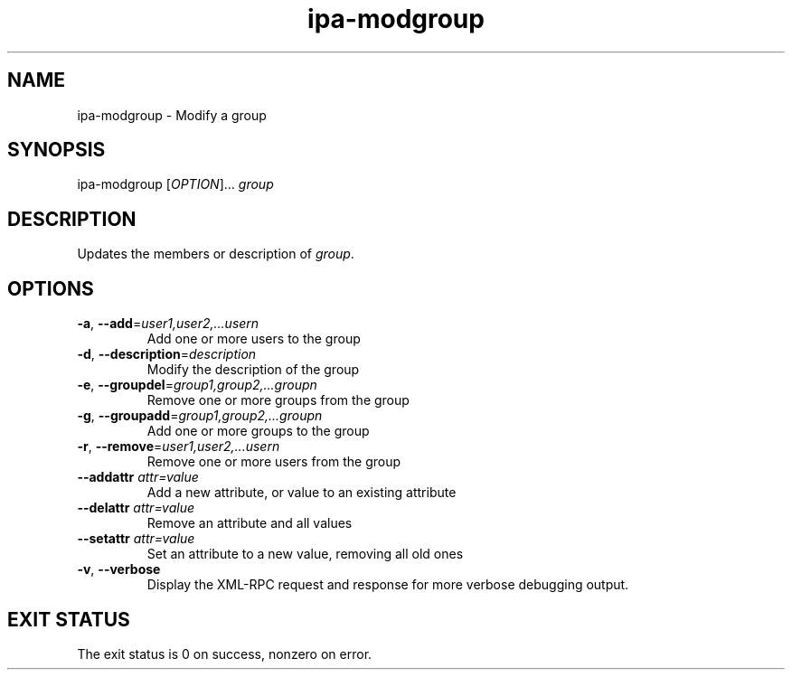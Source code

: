 .\" A man page for ipa-modgroup
.\" Copyright (C) 2007 Red Hat, Inc.
.\" 
.\" This is free software; you can redistribute it and/or modify it under
.\" the terms of the GNU Library General Public License as published by
.\" the Free Software Foundation; version 2 only
.\" 
.\" This program is distributed in the hope that it will be useful, but
.\" WITHOUT ANY WARRANTY; without even the implied warranty of
.\" MERCHANTABILITY or FITNESS FOR A PARTICULAR PURPOSE.  See the GNU
.\" General Public License for more details.
.\" 
.\" You should have received a copy of the GNU Library General Public
.\" License along with this program; if not, write to the Free Software
.\" Foundation, Inc., 675 Mass Ave, Cambridge, MA 02139, USA.
.\" 
.\" Author: Rob Crittenden <rcritten@redhat.com>
.\" 
.TH "ipa-modgroup" "1" "Oct 10 2007" "freeipa" ""
.SH "NAME"
ipa\-modgroup \- Modify a group
.SH "SYNOPSIS"
ipa\-modgroup [\fIOPTION\fR]... \fIgroup\fR

.SH "DESCRIPTION"
Updates the members or description of \fIgroup\fR.
.SH "OPTIONS"
.TP 
\fB\-a\fR, \fB\-\-add\fR=\fIuser1,user2,...usern\fR
Add one or more users to the group
.TP 
\fB\-d\fR, \fB\-\-description\fR=\fIdescription\fR
Modify the description of the group
.TP 
\fB\-e\fR, \fB\-\-groupdel\fR=\fIgroup1,group2,...groupn\fR
Remove one or more groups from the group
.TP 
\fB\-g\fR, \fB\-\-groupadd\fR=\fIgroup1,group2,...groupn\fR
Add one or more groups to the group
.TP 
\fB\-r\fR, \fB\-\-remove\fR=\fIuser1,user2,...usern\fR
Remove one or more users from the group
.TP 
\fB\-\-addattr\fR \fIattr=value\fR
Add a new attribute, or value to an existing attribute
.TP 
\fB\-\-delattr\fR \fIattr=value\fR
Remove an attribute and all values
.TP 
\fB\-\-setattr\fR \fIattr=value\fR
Set an attribute to a new value, removing all old ones
.TP 
\fB\-v\fR, \fB\-\-verbose\fR
Display the XML\-RPC request and response for more verbose debugging output.
.SH "EXIT STATUS"
The exit status is 0 on success, nonzero on error.
